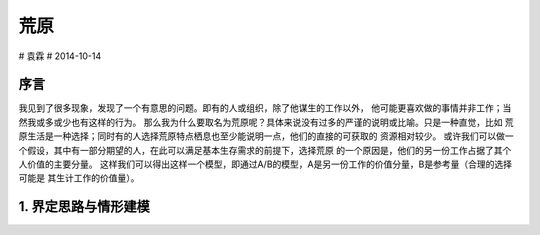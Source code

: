 荒原
=======

# 袁霖
# 2014-10-14

序言
-------
我见到了很多现象，发现了一个有意思的问题。即有的人或组织，除了他谋生的工作以外，
他可能更喜欢做的事情并非工作；当然我或多或少也有这样的行为。
那么我为什么要取名为荒原呢？具体来说没有过多的严谨的说明或比喻。只是一种直觉，比如
荒原生活是一种选择；同时有的人选择荒原特点栖息也至少能说明一点，他们的直接的可获取的
资源相对较少。
或许我们可以做一个假设，其中有一部分期望的人，在此可以满足基本生存需求的前提下，选择荒原
的一个原因是，他们的另一份工作占据了其个人价值的主要分量。
这样我们可以得出这样一个模型，即通过A/B的模型，A是另一份工作的价值分量，B是参考量（合理的选择可能是
其生计工作的价值量）。


1. 界定思路与情形建模
-----------------------



